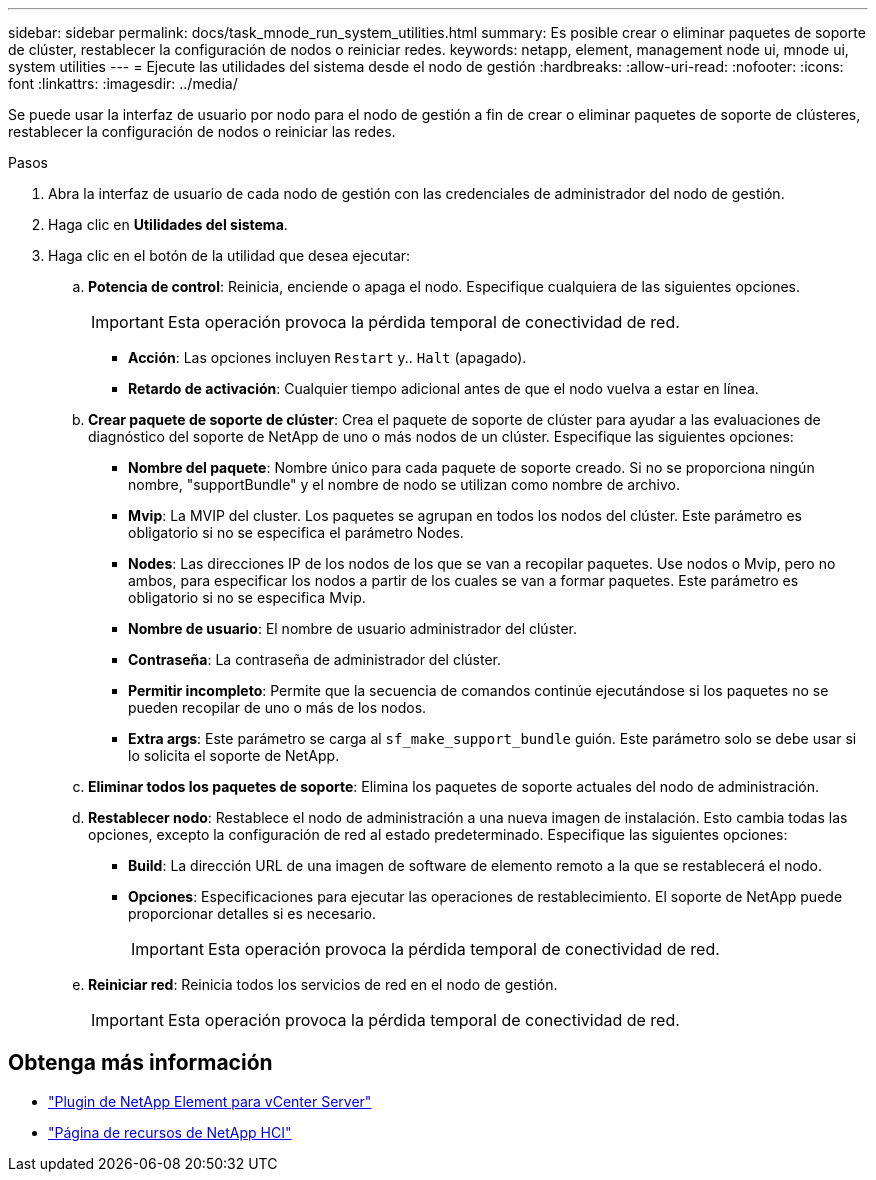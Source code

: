 ---
sidebar: sidebar 
permalink: docs/task_mnode_run_system_utilities.html 
summary: Es posible crear o eliminar paquetes de soporte de clúster, restablecer la configuración de nodos o reiniciar redes. 
keywords: netapp, element, management node ui, mnode ui, system utilities 
---
= Ejecute las utilidades del sistema desde el nodo de gestión
:hardbreaks:
:allow-uri-read: 
:nofooter: 
:icons: font
:linkattrs: 
:imagesdir: ../media/


[role="lead"]
Se puede usar la interfaz de usuario por nodo para el nodo de gestión a fin de crear o eliminar paquetes de soporte de clústeres, restablecer la configuración de nodos o reiniciar las redes.

.Pasos
. Abra la interfaz de usuario de cada nodo de gestión con las credenciales de administrador del nodo de gestión.
. Haga clic en *Utilidades del sistema*.
. Haga clic en el botón de la utilidad que desea ejecutar:
+
.. *Potencia de control*: Reinicia, enciende o apaga el nodo. Especifique cualquiera de las siguientes opciones.
+

IMPORTANT: Esta operación provoca la pérdida temporal de conectividad de red.

+
*** *Acción*: Las opciones incluyen `Restart` y.. `Halt` (apagado).
*** *Retardo de activación*: Cualquier tiempo adicional antes de que el nodo vuelva a estar en línea.


.. *Crear paquete de soporte de clúster*: Crea el paquete de soporte de clúster para ayudar a las evaluaciones de diagnóstico del soporte de NetApp de uno o más nodos de un clúster. Especifique las siguientes opciones:
+
*** *Nombre del paquete*: Nombre único para cada paquete de soporte creado. Si no se proporciona ningún nombre, "supportBundle" y el nombre de nodo se utilizan como nombre de archivo.
*** *Mvip*: La MVIP del cluster. Los paquetes se agrupan en todos los nodos del clúster. Este parámetro es obligatorio si no se especifica el parámetro Nodes.
*** *Nodes*: Las direcciones IP de los nodos de los que se van a recopilar paquetes. Use nodos o Mvip, pero no ambos, para especificar los nodos a partir de los cuales se van a formar paquetes. Este parámetro es obligatorio si no se especifica Mvip.
*** *Nombre de usuario*: El nombre de usuario administrador del clúster.
*** *Contraseña*: La contraseña de administrador del clúster.
*** *Permitir incompleto*: Permite que la secuencia de comandos continúe ejecutándose si los paquetes no se pueden recopilar de uno o más de los nodos.
*** *Extra args*: Este parámetro se carga al `sf_make_support_bundle` guión. Este parámetro solo se debe usar si lo solicita el soporte de NetApp.


.. *Eliminar todos los paquetes de soporte*: Elimina los paquetes de soporte actuales del nodo de administración.
.. *Restablecer nodo*: Restablece el nodo de administración a una nueva imagen de instalación. Esto cambia todas las opciones, excepto la configuración de red al estado predeterminado. Especifique las siguientes opciones:
+
*** *Build*: La dirección URL de una imagen de software de elemento remoto a la que se restablecerá el nodo.
*** *Opciones*: Especificaciones para ejecutar las operaciones de restablecimiento. El soporte de NetApp puede proporcionar detalles si es necesario.
+

IMPORTANT: Esta operación provoca la pérdida temporal de conectividad de red.



.. *Reiniciar red*: Reinicia todos los servicios de red en el nodo de gestión.
+

IMPORTANT: Esta operación provoca la pérdida temporal de conectividad de red.





[discrete]
== Obtenga más información

* https://docs.netapp.com/us-en/vcp/index.html["Plugin de NetApp Element para vCenter Server"^]
* https://www.netapp.com/hybrid-cloud/hci-documentation/["Página de recursos de NetApp HCI"^]

